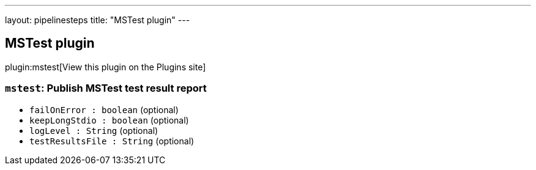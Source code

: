 ---
layout: pipelinesteps
title: "MSTest plugin"
---

:notitle:
:description:
:author:
:email: jenkinsci-users@googlegroups.com
:sectanchors:
:toc: left
:compat-mode!:

== MSTest plugin

plugin:mstest[View this plugin on the Plugins site]

=== `mstest`: Publish MSTest test result report
++++
<ul><li><code>failOnError : boolean</code> (optional)
</li>
<li><code>keepLongStdio : boolean</code> (optional)
</li>
<li><code>logLevel : String</code> (optional)
</li>
<li><code>testResultsFile : String</code> (optional)
</li>
</ul>


++++
